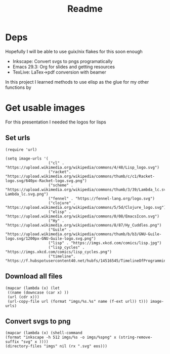 #+title: Readme

* Deps
Hopefully I will be able to use guix/nix flakes for this soon enough

- Inkscape: Convert svgs to pngs programatically
- Emacs 29.3: Org for slides and getting resources
- TexLive: LaTex->pdf conversion with beamer

In this project I learned methods to use elisp as the glue for my other functions by

* Get usable images
For this presentation I needed the logos for lisps

** Set urls
#+begin_src elisp :results none
(require 'url)

(setq image-urls '(
                   ("cl" . "https://upload.wikimedia.org/wikipedia/commons/4/48/Lisp_logo.svg")
                   ("racket". "https://upload.wikimedia.org/wikipedia/commons/thumb/c/c1/Racket-logo.svg/640px-Racket-logo.svg.png")
                   ("scheme" . "https://upload.wikimedia.org/wikipedia/commons/thumb/3/39/Lambda_lc.svg/1024px-Lambda_lc.svg.png")
                   ("fennel" . "https://fennel-lang.org/logo.svg")
                   ("clojure" . "https://upload.wikimedia.org/wikipedia/commons/5/5d/Clojure_logo.svg")
                   ("elisp" . "https://upload.wikimedia.org/wikipedia/commons/0/08/EmacsIcon.svg")
                   ("Hy" . "https://upload.wikimedia.org/wikipedia/commons/8/87/Hy_Cuddles.png")
                   ("Guile" . "https://upload.wikimedia.org/wikipedia/commons/thumb/b/b3/GNU-Guile-logo.svg/1200px-GNU-Guile-logo.svg.png")
                   ("lisp" . "https://imgs.xkcd.com/comics/lisp.jpg")
                   ("lisp_cycles" . "https://imgs.xkcd.com/comics/lisp_cycles.png")
                   ("timeline". "https://f.hubspotusercontent40.net/hubfs/14516545/TimelineOfProgrammingLanguages.png")))
#+end_src

** Download all files
#+begin_src elisp :results none
(mapcar (lambda (x) (let
 ((name (downcase (car x) ))
 (url (cdr x)))
 (url-copy-file url (format "imgs/%s.%s" name (f-ext url)) t))) image-urls)
#+end_src


** Convert svgs to png
#+begin_src elisp 
(mapcar (lambda (x) (shell-command
(format "inkscape -h 512 imgs/%s -o imgs/%spng" x (string-remove-suffix "svg" x ))))
(directory-files "imgs" nil (rx ".svg" eos)))
#+end_src

#+RESULTS:
| 0 | 0 | 0 | 0 |
